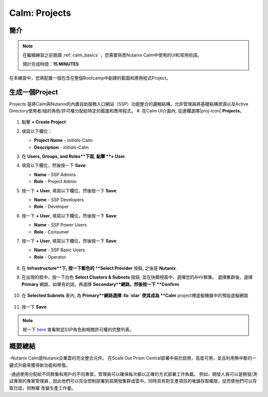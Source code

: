 .. _calm_projects:

------------
Calm: Projects
------------

簡介
++++++++

.. note::

  在繼續練習之前閱讀 :ref:`calm_basics` ，您需要熟悉Nutanix Calm中使用的UI和常用術語。

  預計完成時間：**15 MINUTES**

在本練習中，您將配置一個包含在整個Bootcamp中創建的藍圖和應用程式Project。

生成一個Project
++++++++++++++++++

Projects 是將Calm與Nutanix的內置自助服務入口網站（SSP）功能整合的邏輯結構，允許管理員將基礎結構資源以及Active Directory使用者/組的角色/許可權分配給特定的藍圖和應用程式。
#. 在Calm UI介面內, 從邊欄選擇|proj-icon| **Projects**。

   .. figure:: images/510projects1.png

#. 點擊 **+ Create Project**

#. 填寫以下欄位：

   - **Project Name** - *initials*-Calm
   - **Description** - *initials*-Calm

#. 在 **Users, Groups, and Roles**下面, 點擊 **+ User**.

#. 填寫以下欄位，然後按一下 **Save**:

   - **Name** - SSP Admins
   - **Role** - Project Admin

#. 按一下 **+ User**, 填寫以下欄位，然後按一下 **Save**:

   - **Name** - SSP Developers
   - **Role** - Developer

#. 按一下 **+ User**, 填寫以下欄位，然後按一下 **Save**:

   - **Name** - SSP Power Users
   - **Role** - Consumer

#. 按一下 **+ User**, 填寫以下欄位，然後按一下 **Save**:

   - **Name** - SSP Basic Users
   - **Role** - Operator

   .. figure:: images/projects_name_users.png

#. 在 **Infrastructure**下, 按一下藍色的 **Select Provider** 按鈕, 之後是 **Nutanix**.

#. 在出現的框中，按一下白色 **Select Clusters & Subnets** 按鈕, 並在快顯視窗中，選擇您的AHV群集。 選擇集群後，選擇 **Primary** 網路，如果有的話，再選擇 **Secondary**網路，然後按一下 **Confirm**.

   .. figure:: images/projects_cluster_subnet_selection.png

#. 在 **Selected Subnets** 表內, 為 **Primary**網路選擇 :fa:`star`  使其成為 **Calm** project裡虛擬機器中的預設虛擬網路 

   .. figure:: images/projects_infrastructure.png

#. 按一下 **Save**.

.. note::

  按一下 `here <https://portal.nutanix.com/#/page/docs/details?targetId=Nutanix-Calm-Admin-Operations-Guide-v56:nuc-roles-responsibility-matrix-c.html>`_ 查看默認SSP角色和相關許可權的完整列表。

概要總結
+++++++++

-Nutanix Calm是Nutanix企業雲的完全整合元件。 在Scale Out Prism Central部署中易於啟用，高度可用，並且利用無中斷的一鍵式升級來獲得新功能和修復。

-通過使用分配給不同群集和用戶的不同專案，管理員可以確保每次都以正確的方式部署工作負載。 例如，開發人員可以是開發/測試專案的專案管理員，因此他們可以完全控制部署到其開發集群或雲中，同時具有對生產項目的唯讀存取權限，從而使他們可以存取日誌，但無權 改變生產工作量。

.. |proj-icon| image:: ../images/projects_icon.png
.. |mktmgr-icon| image:: ../images/marketplacemanager_icon.png
.. |mkt-icon| image:: ../images/marketplace_icon.png
.. |bp-icon| image:: ../images/blueprints_icon.png

